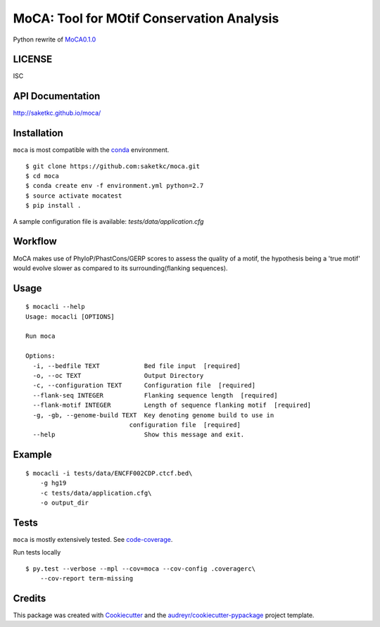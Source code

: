 ==========================================
MoCA: Tool for MOtif Conservation Analysis
==========================================

.. image:: https://img.shields.io/pypi/v/moca.svg
        :target: https://testpypi.python.org/pypi/moca/0.1.0

.. image:: https://img.shields.io/travis/saketkc/moca.svg
        :target: https://travis-ci.org/saketkc/moca

.. image:: https://coveralls.io/repos/github/saketkc/moca/badge.svg?branch=master
        :target: https://coveralls.io/github/saketkc/moca?branch=master

.. image:: https://landscape.io/github/saketkc/moca/master/landscape.svg?style=flat
        :target: https://landscape.io/github/saketkc/moca/master

.. image:: https://requires.io/github/saketkc/moca/requirements.svg?branch=master
        :target: https://requires.io/github/saketkc/moca/requirements/?branch=master


Python rewrite of `MoCA0.1.0`_

LICENSE
-------
ISC


API Documentation
-------------

http://saketkc.github.io/moca/


Installation
------------
``moca`` is most compatible with the `conda`_ environment.

::

    $ git clone https://github.com:saketkc/moca.git
    $ cd moca
    $ conda create env -f environment.yml python=2.7
    $ source activate mocatest
    $ pip install .


A sample configuration file is available: `tests/data/application.cfg`

Workflow
--------

MoCA makes use of PhyloP/PhastCons/GERP scores to assess the quality of a
motif, the hypothesis being a 'true motif' would evolve slower as compared
to its surrounding(flanking sequences).

.. image:: https://raw.githubusercontent.com/saketkc/moca_web/master/docs/abstract/workflow.png

Usage
-----

::

    $ mocacli --help
    Usage: mocacli [OPTIONS]

    Run moca

    Options:
      -i, --bedfile TEXT            Bed file input  [required]
      -o, --oc TEXT                 Output Directory
      -c, --configuration TEXT      Configuration file  [required]
      --flank-seq INTEGER           Flanking sequence length  [required]
      --flank-motif INTEGER         Length of sequence flanking motif  [required]
      -g, -gb, --genome-build TEXT  Key denoting genome build to use in
                                configuration file  [required]
      --help                        Show this message and exit.


Example
-------

::

    $ mocacli -i tests/data/ENCFF002CDP.ctcf.bed\
        -g hg19
        -c tests/data/application.cfg\
        -o output_dir

.. image:: http://www.saket-choudhary.me/moca/_static/img/ENCFF002CEL.png

Tests
-----
``moca`` is mostly extensively tested. See `code-coverage`_. 

Run tests locally

::

    $ py.test --verbose --mpl --cov=moca --cov-config .coveragerc\
        --cov-report term-missing

Credits
---------

This package was created with Cookiecutter_ and the `audreyr/cookiecutter-pypackage`_ project template.

.. _`MoCA0.1.0`: https://github.com/saketkc/moca_web
.. _Cookiecutter: https://github.com/audreyr/cookiecutter
.. _`audreyr/cookiecutter-pypackage`: https://github.com/audreyr/cookiecutter-pypackage
.. _`conda`: http://conda.pydata.org/docs/using/using.html
.. _`code-coverage`: https://coveralls.io/github/saketkc/moca?branch=master

